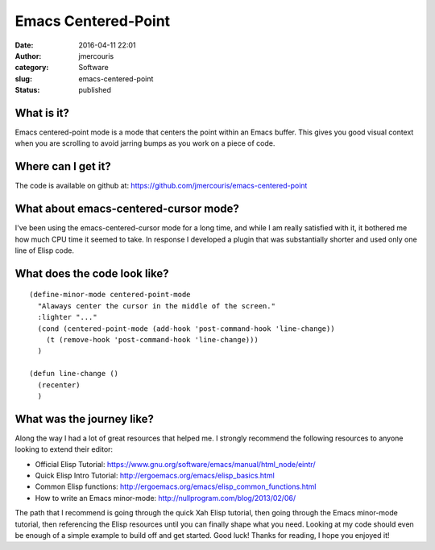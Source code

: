 Emacs Centered-Point
####################
:date: 2016-04-11 22:01
:author: jmercouris
:category: Software
:slug: emacs-centered-point
:status: published

What is it?
===========

Emacs centered-point mode is a mode that centers the point within an
Emacs buffer. This gives you good visual context when you are scrolling
to avoid jarring bumps as you work on a piece of code.

Where can I get it?
===================

The code is available on github
at: https://github.com/jmercouris/emacs-centered-point

What about emacs-centered-cursor mode?
======================================

I've been using the emacs-centered-cursor mode for a long time, and
while I am really satisfied with it, it bothered me how much CPU time it
seemed to take. In response I developed a plugin that was substantially
shorter and used only one line of Elisp code.

What does the code look like?
=============================

::

    (define-minor-mode centered-point-mode
      "Alaways center the cursor in the middle of the screen."
      :lighter "..."
      (cond (centered-point-mode (add-hook 'post-command-hook 'line-change))
        (t (remove-hook 'post-command-hook 'line-change)))
      )

    (defun line-change ()
      (recenter)
      )

What was the journey like?
==========================

Along the way I had a lot of great resources that helped me. I strongly
recommend the following resources to anyone looking to extend their
editor:

-  Official Elisp
   Tutorial: https://www.gnu.org/software/emacs/manual/html\_node/eintr/
-  Quick Elisp Intro
   Tutorial: http://ergoemacs.org/emacs/elisp\_basics.html
-  Common Elisp
   functions: http://ergoemacs.org/emacs/elisp\_common\_functions.html
-  How to write an Emacs
   minor-mode: http://nullprogram.com/blog/2013/02/06/

The path that I recommend is going through the quick Xah Elisp tutorial,
then going through the Emacs minor-mode tutorial, then referencing the
Elisp resources until you can finally shape what you need. Looking at my
code should even be enough of a simple example to build off and get
started. Good luck! Thanks for reading, I hope you enjoyed it!
